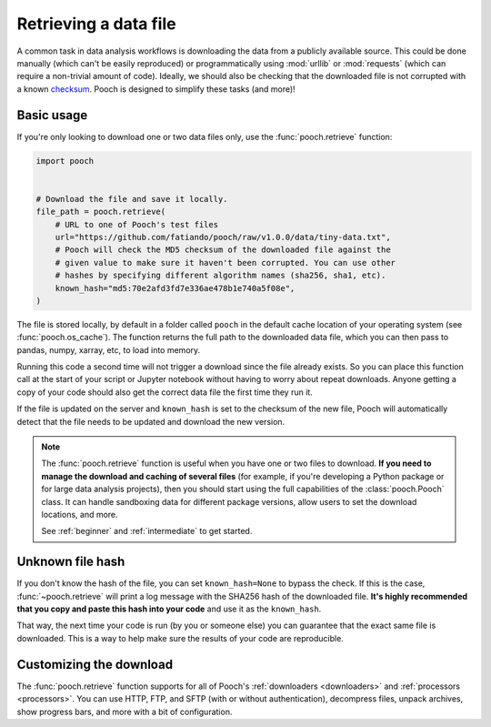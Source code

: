 .. _retrieve:

Retrieving a data file
======================

A common task in data analysis workflows is downloading the data from a
publicly available source.
This could be done manually (which can't be easily reproduced) or
programmatically using :mod:`urllib` or :mod:`requests` (which can require a
non-trivial amount of code).
Ideally, we should also be checking that the downloaded file is not corrupted
with a known `checksum
<https://en.wikipedia.org/wiki/Cryptographic_hash_function>`__.
Pooch is designed to simplify these tasks (and more)!

Basic usage
-----------

If you're only looking to download one or two data files only, use the
:func:`pooch.retrieve` function:

.. code-block:: python

    import pooch


    # Download the file and save it locally.
    file_path = pooch.retrieve(
        # URL to one of Pooch's test files
        url="https://github.com/fatiando/pooch/raw/v1.0.0/data/tiny-data.txt",
        # Pooch will check the MD5 checksum of the downloaded file against the
        # given value to make sure it haven't been corrupted. You can use other
        # hashes by specifying different algorithm names (sha256, sha1, etc).
        known_hash="md5:70e2afd3fd7e336ae478b1e740a5f08e",
    )

The file is stored locally, by default in a folder called ``pooch`` in the
default cache location of your operating system (see :func:`pooch.os_cache`).
The function returns the full path to the downloaded data file, which you can
then pass to pandas, numpy, xarray, etc, to load into memory.

Running this code a second time will not trigger a download since the file
already exists. So you can place this function call at the start of your script
or Jupyter notebook without having to worry about repeat downloads. Anyone
getting a copy of your code should also get the correct data file the first
time they run it.

If the file is updated on the server and ``known_hash`` is set to the checksum
of the new file, Pooch will automatically detect that the file needs to be
updated and download the new version.

.. note::

    The :func:`pooch.retrieve` function is useful when you have one or two
    files to download. **If you need to manage the download and caching of
    several files** (for example, if you're developing a Python package or for
    large data analysis projects), then you should start using the full
    capabilities of the :class:`pooch.Pooch` class. It can handle sandboxing
    data for different package versions, allow users to set the download
    locations, and more.

    See :ref:`beginner` and :ref:`intermediate` to get started.


Unknown file hash
-----------------

If you don't know the hash of the file, you can set ``known_hash=None`` to
bypass the check. If this is the case, :func:`~pooch.retrieve` will print a log
message with the SHA256 hash of the downloaded file. **It's highly recommended
that you copy and paste this hash into your code** and use it as the
``known_hash``.

That way, the next time your code is run (by you or someone
else) you can guarantee that the exact same file is downloaded. This is a way
to help make sure the results of your code are reproducible.


Customizing the download
------------------------

The :func:`pooch.retrieve` function supports for all of Pooch's
:ref:`downloaders <downloaders>` and :ref:`processors <processors>`.
You can use HTTP, FTP, and SFTP (with or without authentication), decompress
files, unpack archives, show progress bars, and more with a bit of
configuration.
